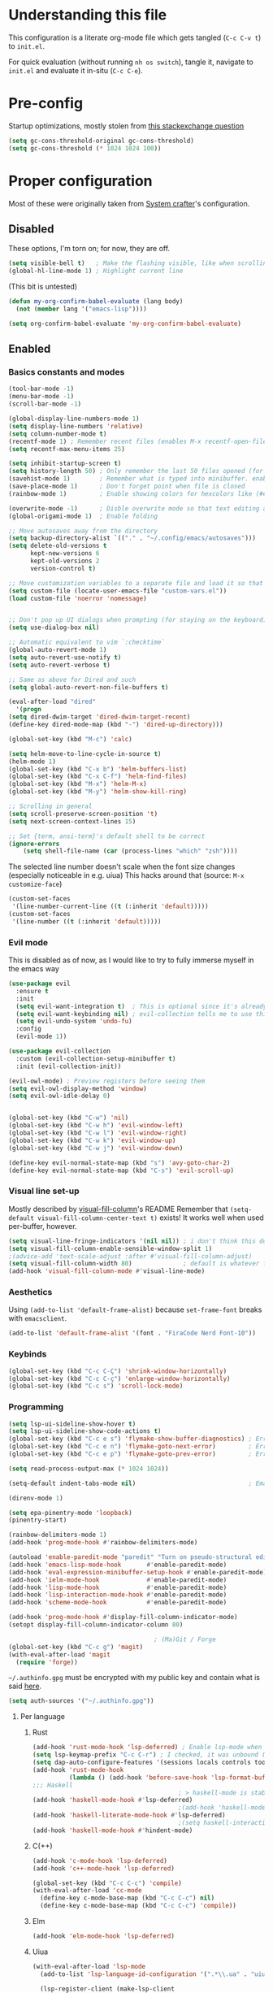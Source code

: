#+property: header-args :tangle "init.el"
#+startup: content indent

* Understanding this file
This configuration is a literate org-mode file which gets tangled (=C-c C-v t=) to =init.el=.

For quick evaluation (without running =nh os switch=), tangle it, navigate to =init.el= and evaluate it in-situ (=C-c C-e=).
* Pre-config
Startup optimizations, mostly stolen from [[https://emacs.stackexchange.com/questions/34342/is-there-any-downside-to-setting-gc-cons-threshold-very-high-and-collecting-ga][this stackexchange question]]
#+begin_src emacs-lisp
  (setq gc-cons-threshold-original gc-cons-threshold)
  (setq gc-cons-threshold (* 1024 1024 100))
#+end_src

* Proper configuration
Most of these were originally taken from [[https://systemcrafters.net/emacs-from-scratch/the-best-default-settings/][System crafter]]'s configuration.

** Disabled
These options, I'm torn on; for now, they are off.
#+begin_src emacs-lisp :tangle no
  (setq visible-bell t)   ; Make the flashing visible, like when scrolling up when at the top
  (global-hl-line-mode 1) ; Highlight current line
#+end_src

(This bit is untested)
#+begin_src emacs-lisp :tangle no
  (defun my-org-confirm-babel-evaluate (lang body)
    (not (member lang '("emacs-lisp"))))

  (setq org-confirm-babel-evaluate 'my-org-confirm-babel-evaluate)
#+end_src

** Enabled
*** Basics constants and modes
#+begin_src emacs-lisp
  (tool-bar-mode -1)   
  (menu-bar-mode -1)   
  (scroll-bar-mode -1) 

  (global-display-line-numbers-mode 1)  
  (setq display-line-numbers 'relative) 
  (setq column-number-mode t)           
  (recentf-mode 1) ; Remember recent files (enables M-x recentf-open-files)
  (setq recentf-max-menu-items 25)

  (setq inhibit-startup-screen t)
  (setq history-length 50) ; Only remember the last 50 files opened (for startup performance)
  (savehist-mode 1)        ; Remember what is typed into minibuffer. enables M-n (next-history-element) and M-p (previous-history-element)
  (save-place-mode 1)      ; Don't forget point when file is closed
  (rainbow-mode 1)         ; Enable showing colors for hexcolors like (#ed8796)

  (overwrite-mode -1)      ; Disble overwrite mode so that text editing actually works
  (global-origami-mode 1)  ; Enable folding

  ;; Move autosaves away from the directory
  (setq backup-directory-alist `(("." . "~/.config/emacs/autosaves")))
  (setq delete-old-versions t
        kept-new-versions 6
        kept-old-versions 2
        version-control t)

  ;; Move customization variables to a separate file and load it so that emacs doesn't pollute init.el
  (setq custom-file (locate-user-emacs-file "custom-vars.el"))
  (load custom-file 'noerror 'nomessage)


  ;; Don't pop up UI dialogs when prompting (for staying on the keyboard)
  (setq use-dialog-box nil)

  ;; Automatic equivalent to vim `:checktime`
  (global-auto-revert-mode 1)
  (setq auto-revert-use-notify t)
  (setq auto-revert-verbose t)

  ;; Same as above for Dired and such
  (setq global-auto-revert-non-file-buffers t)

  (eval-after-load "dired"
    '(progn
  (setq dired-dwim-target 'dired-dwim-target-recent)
  (define-key dired-mode-map (kbd "-") 'dired-up-directory)))

  (global-set-key (kbd "M-c") 'calc)

  (setq helm-move-to-line-cycle-in-source t)
  (helm-mode 1)
  (global-set-key (kbd "C-x b") 'helm-buffers-list)
  (global-set-key (kbd "C-x C-f") 'helm-find-files)
  (global-set-key (kbd "M-x") 'helm-M-x)
  (global-set-key (kbd "M-y") 'helm-show-kill-ring)

  ;; Scrolling in general
  (setq scroll-preserve-screen-position 't)
  (setq next-screen-context-lines 15)

  ;; Set {term, ansi-term}'s default shell to be correct
  (ignore-errors
      (setq shell-file-name (car (process-lines "which" "zsh"))))
#+end_src

The selected line number doesn't scale when the font size changes (especially noticeable in e.g. uiua)
This hacks around that (source: =M-x customize-face=)
#+begin_src emacs-lisp
  (custom-set-faces
   '(line-number-current-line ((t (:inherit 'default)))))
  (custom-set-faces
   '(line-number ((t (:inherit 'default)))))
#+end_src

*** Evil mode
This is disabled as of now, as I would like to try to fully immerse myself in the emacs way

#+begin_src emacs-lisp
  (use-package evil
    :ensure t
    :init
    (setq evil-want-integration t)  ; This is optional since it's already set to t by default.
    (setq evil-want-keybinding nil) ; evil-collection tells me to use this if I'm using evil, so here it is
    (setq evil-undo-system 'undo-fu)
    :config
    (evil-mode 1))

  (use-package evil-collection
    :custom (evil-collection-setup-minibuffer t)
    :init (evil-collection-init))

  (evil-owl-mode) ; Preview registers before seeing them
  (setq evil-owl-display-method 'window)
  (setq evil-owl-idle-delay 0)

  
  (global-set-key (kbd "C-w") 'nil)
  (global-set-key (kbd "C-w h") 'evil-window-left)
  (global-set-key (kbd "C-w l") 'evil-window-right)
  (global-set-key (kbd "C-w k") 'evil-window-up)
  (global-set-key (kbd "C-w j") 'evil-window-down)

  (define-key evil-normal-state-map (kbd "s") 'avy-goto-char-2)
  (define-key evil-normal-state-map (kbd "C-s") 'evil-scroll-up)
#+end_src

*** Visual line set-up

Mostly described by [[https://github.com/joostkremers/visual-fill-column][visual-fill-column]]'s README 
Remember that =(setq-default visual-fill-column-center-text t)= exists! It works well when used per-buffer, however.
#+begin_src emacs-lisp
  (setq visual-line-fringe-indicators '(nil nil)) ; i don't think this does anything
  (setq visual-fill-column-enable-sensible-window-split 1)
  ;(advice-add 'text-scale-adjust :after #'visual-fill-column-adjust) 
  (setq visual-fill-column-width 80)              ; default is whatever fill-column is
  (add-hook 'visual-fill-column-mode #'visual-line-mode)
#+end_src

*** Aesthetics
Using =(add-to-list 'default-frame-alist)= because =set-frame-font= breaks with =emacsclient=.
#+begin_src emacs-lisp
  (add-to-list 'default-frame-alist '(font . "FiraCode Nerd Font-10"))
#+end_src

*** Keybinds
#+begin_src emacs-lisp
  (global-set-key (kbd "C-c C-Ç") 'shrink-window-horizontally)
  (global-set-key (kbd "C-c C-ç") 'enlarge-window-horizontally)
  (global-set-key (kbd "C-c s") 'scroll-lock-mode) 
#+end_src

*** Programming
#+begin_src emacs-lisp
  (setq lsp-ui-sideline-show-hover t)
  (setq lsp-ui-sideline-show-code-actions t)
  (global-set-key (kbd "C-c e s") 'flymake-show-buffer-diagnostics) ; Error (diagnostics) show (project is also an option)
  (global-set-key (kbd "C-c e n") 'flymake-goto-next-error)         ; Error next
  (global-set-key (kbd "C-c e p") 'flymake-goto-prev-error)         ; Error previous

  (setq read-process-output-max (* 1024 1024)) 

  (setq-default indent-tabs-mode nil)                               ; Emacs mixes tabs and spaces (i didn't know there was an objectively bad option about the two)

  (direnv-mode 1)

  (setq epa-pinentry-mode 'loopback) 
  (pinentry-start)

  (rainbow-delimiters-mode 1)
  (add-hook 'prog-mode-hook #'rainbow-delimiters-mode)

  (autoload 'enable-paredit-mode "paredit" "Turn on pseudo-structural editing of Lisp code." t)
  (add-hook 'emacs-lisp-mode-hook       #'enable-paredit-mode)
  (add-hook 'eval-expression-minibuffer-setup-hook #'enable-paredit-mode)
  (add-hook 'ielm-mode-hook             #'enable-paredit-mode)
  (add-hook 'lisp-mode-hook             #'enable-paredit-mode)
  (add-hook 'lisp-interaction-mode-hook #'enable-paredit-mode)
  (add-hook 'scheme-mode-hook           #'enable-paredit-mode)

  (add-hook 'prog-mode-hook #'display-fill-column-indicator-mode)
  (setopt display-fill-column-indicator-column 80)

                                          ; (Ma)Git / Forge
  (global-set-key (kbd "C-c g") 'magit)
  (with-eval-after-load 'magit
    (require 'forge))
#+end_src

=~/.authinfo.gpg= must be encrypted with my public key and contain what is said [[https://magit.vc/manual/forge/Setup-for-Githubcom.html][here]].
#+begin_src emacs-lisp
  (setq auth-sources '("~/.authinfo.gpg")) 
#+end_src

**** Per language
***** Rust
#+begin_src emacs-lisp
  (add-hook 'rust-mode-hook 'lsp-deferred) ; Enable lsp-mode when in rust buffers
  (setq lsp-keymap-prefix "C-c C-r") ; I checked, it was unbound (C-c ones are reserved for the user, apparently)
  (setq dap-auto-configure-features '(sessions locals controls tooltip)) ; debugging (i hope)
  (add-hook 'rust-mode-hook 
            (lambda () (add-hook 'before-save-hook 'lsp-format-buffer))) 
  ;;; Haskell
                                          ; > haskell-mode is stable and usable, whereas lsp-haskell is newer but under development and not ready for general use. 
  (add-hook 'haskell-mode-hook #'lsp-deferred)
                                          ;(add-hook 'haskell-mode-hook #'interactive-haskell-mode)
  (add-hook 'haskell-literate-mode-hook #'lsp-deferred)
                                          ;(setq haskell-interactive-popup-errors nil) ; Make C-c C-l errors usable
  (add-hook 'haskell-mode-hook #'hindent-mode)
#+end_src

***** C(++)
#+begin_src emacs-lisp
  (add-hook 'c-mode-hook 'lsp-deferred)
  (add-hook 'c++-mode-hook 'lsp-deferred)

  (global-set-key (kbd "C-c C-c") 'compile)
  (with-eval-after-load 'cc-mode
    (define-key c-mode-base-map (kbd "C-c C-c") nil) 
    (define-key c-mode-base-map (kbd "C-c C-c") 'compile))
#+end_src

***** Elm
#+begin_src emacs-lisp
  (add-hook 'elm-mode-hook 'lsp-deferred)
#+end_src

***** Uiua
#+begin_src emacs-lisp
  (with-eval-after-load 'lsp-mode
    (add-to-list 'lsp-language-id-configuration '(".*\\.ua" . "uiua"))

    (lsp-register-client (make-lsp-client
                          :new-connection (lsp-stdio-connection '("uiua" "lsp"))
                          :activation-fn (lsp-activate-on "uiua")
                          :server-id 'uiua)))

  (add-hook 'uiua-base-mode-hook (lambda () (setq buffer-face-mode-face '(:family "Uiua386")) (buffer-face-mode)))
#+end_src

*** Self-Documentation
Emacs really is self-documenting (and is the main reason I'm using it over *vim), this brings it closer to perfection by replacing emacs' help pages by using =helpful='s.

Note that the built-in `describe-function' includes both functions and macros. `helpful-function' is functions only, so this uses `helpful-callable' as a drop-in replacement.
#+begin_src emacs-lisp
  (global-set-key (kbd "C-h f") #'helpful-callable)

  (global-set-key (kbd "C-h v") #'helpful-variable)
  (global-set-key (kbd "C-h k") #'helpful-key)
  (global-set-key (kbd "C-h x") #'helpful-command)


  (setq ediff-split-window-function 'split-window-horizontally) 
  (setq ediff-window-setup-function 'ediff-setup-windows-plain) ; Ediff window inside of buffer


  (global-set-key (kbd "C-c f r") 'recentf-open-files)

  (setq company-minimum-prefix-length 1 ; Autocomplete and such
        company-idle-delay 0.0)         ; default is 0.2
#+end_src

*** Org-mode
#+begin_src emacs-lisp
  (use-package org
    :config
    (setq org-ellipsis " ▾"))

  (custom-set-variables
   '(org-directory "~/org")
   '(org-agenda-files (list org-directory)))

  (setq org-default-notes-file (concat org-directory "/notes.org")) ; I found that user-emacs-directory exists (could be nicer)

  (use-package org-roam
    :ensure t
    :init
    (setq org-roam-v2-ack t)
    :custom
    (org-roam-directory "~/org")
    (org-roam-completion-everywhere t)
    (org-roam-capture-templates
     '(("d" "default" plain "%?" :target
        (file+head "%<%Y%m%d%H%M%S>-${slug}.org" "#+title: ${title}\n")
        :unnarrowed t)))
    :bind (("C-c n l" . org-roam-buffer-toggle)
           ("C-c n f" . org-roam-node-find)
           ("C-c n i" . org-roam-node-insert)
           :map org-mode-map
           ("C-M-i" . completion-at-point)) ; for autocompleting names of notes
    :config
    (org-roam-setup)
    (setq org-M-RET-may-split-line '((default . nil)))
    (setq org-insert-heading-respect-content t)
    (setq org-log-done 'time)
    (setq org-log-into-drawer t))

  (setq org-todo-keywords '((sequence "TODO" "WAITING" "DONE")))
  (global-set-key (kbd "C-c l") #'org-store-link)
  (global-set-key (kbd "C-c a") #'org-agenda)
  (global-set-key (kbd "C-c c") #'org-capture)

  (setq org-agenda-span 'month)
  (setq org-hide-leading-stars t)


                                          ; TODO: bind this to C-c n I
  (defun org-roam-node-insert-immediate (arg &rest args)
    (interactive "P")
    (let ((args (cons arg args))
          (org-roam-capture-templates (list (append (car org-roam-capture-templates)
                                                    '(:immediate-finish t)))))
      (apply #'org-roam-node-insert args)))


  ;; Org mode languages
  (org-babel-do-load-languages
   'org-babel-load-languages
   '((python . t)
     (haskell . t)
                                          ; (rust . t) i need to add 'ob-rust' or whatever, i don't want to deal with it rn
                                          ; (sh . t) ; TODO: all of these or whatever
                                          ; (sed . t)
                                          ; (awk . t)
     (emacs-lisp . t)))
#+end_src

**** Calendar
#+begin_src emacs-lisp
  (require 'calfw)
  (require 'calfw-org)
  (setq cfw:display-calendar-holidays 'nil)
  (global-set-key (kbd "M-C") 'cfw:open-org-calendar)

  (custom-set-faces
   '(cfw:face-title ((t (:foreground "#f0dfaf" :weight bold :height 2.0 :inherit variable-pitch))))
   '(cfw:face-header ((t (:foreground "#d0bf8f" :weight bold))))
   '(cfw:face-sunday ((t :foreground "#cc9393" :background "grey10" :weight bold)))
   '(cfw:face-saturday ((t :foreground "#8cd0d3" :background "grey10" :weight bold)))
   '(cfw:face-holiday ((t :background "grey10" :foreground "#8c5353" :weight bold)))
   '(cfw:face-grid ((t :foreground "DarkGrey")))
                                          ;'(cfw:face-default-content ((t :foreground "#bfebbf")))
   '(cfw:face-default-content ((t :foreground "green")))
   '(cfw:face-periods ((t :foreground "cyan")))
   '(cfw:face-day-title ((t :background "black")))
   '(cfw:face-default-day ((t :weight bold :inherit cfw:face-day-title)))
   '(cfw:face-annotation ((t :foreground "RosyBrown" :inherit cfw:face-day-title)))
   '(cfw:face-disable ((t :foreground "DarkGray" :inherit cfw:face-day-title)))
   '(cfw:face-today-title ((t :background "dark orange" :weight bold)))
   '(cfw:face-today ((t :background: "orange red" :weight bold)))
   '(cfw:face-select ((t :background "dark magenta")))
   '(cfw:face-toolbar ((t :foreground "Steelblue4" :background "Steelblue4")))
   '(cfw:face-toolbar-button-off ((t :foreground "light salmon" :weight bold)))
   '(cfw:face-toolbar-button-on ((t :foreground "Gray50" :weight bold))))

#+end_src
#+begin_src emacs-lisp
  (setq calendar-week-start-day 1)
  (setq diary-file (concat org-directory "/diary.org"))
  (setq calendar-date-style 'european)
  (setq diary-date-forms diary-european-date-forms)
#+end_src

*** Misc
I'm a big fan of knowing the dimensions of my highlight region, this displays it at the left of the modeline
#+begin_src emacs-lisp
  (defun mode-line-region-chars ()
    (if (use-region-p)
        (let ((characters (+ 1 (abs (- (region-end) (region-beginning)))))
              (lines (+ 1 (abs (- (line-number-at-pos (region-end))
                                  (line-number-at-pos (region-beginning)))))))
          (format "<%d,%d>" lines characters))
      "<_,_>"))


  (setq mode-line-misc-info
        (list '(:eval (mode-line-region-chars))))

  (add-hook 'post-command-hook
            (lambda ()
              (force-mode-line-update)))
#+end_src

#+begin_src emacs-lisp
  (defun sudo ()
    "Use TRAMP to `sudo` the current buffer"
    (interactive)
    (when buffer-file-name
      (find-alternate-file
       (concat "/sudo::"
               buffer-file-name))))


                                          ; Set helm completion to be useful lmao
  (setq helm-completion-style 'emacs)
  (setq completion-styles '(flex))
#+end_src

*** Elfeed
=cas-open-video-in-mpv= is the first proper function I wrote in elisp, fun fact. 
#+begin_src emacs-lisp
  (global-set-key (kbd "C-x w") 'elfeed)
  (defun cas-open-video-in-mpv ()
    "Open provided youtube link with mpv, assuming mpv is in $PATH"
    (interactive)
    (let ((link (thing-at-point-url-at-point)))
      (if link
          (progn
            (message (format "Opening '%s' with mpv, hold tight..." link))
            (start-process "emacs-mpv-video-watch" "*mpv-video-watch*" "mpv" link))
        (message "No link found under point, could not open :c"))))

  (use-package elfeed
    :config
    (keymap-set elfeed-show-mode-map "C-c C-o" 'cas-open-video-in-mpv))
#+end_src

#+begin_src emacs-lisp
    (setq elfeed-feeds
          '("https://xkcd.com/rss.xml"
            ("https://planet.emacslife.com/atom.xml"                                        emacs programming)
            ("https://3blue1brown.substack.com/feed"                                        yt math)           ; 3b1b
            ("https://www.youtube.com/feeds/videos.xml?channel_id=UCs4fQRyl1TJvoeOdekW6lYA" yt programming)    ; fasterthanlime
            ("https://www.youtube.com/feeds/videos.xml?channel_id=UC62oK4gTQtOE4DvAFbFlt9Q" yt games)          ; Shortcat
            ("https://www.youtube.com/feeds/videos.xml?channel_id=UCxq5GS5pcR0SNazjC3qYQSQ" yt games)          ; Marblr
            ("https://www.youtube.com/feeds/videos.xml?channel_id=UCU9pX8hKcrx06XfOB-VQLdw" yt games)          ; xisumavoid
            ("https://www.youtube.com/feeds/videos.xml?channel_id=UCOmCxjmeQrkB5GmCEssbvxg" yt linux)          ; RobertElder
            ("https://www.youtube.com/feeds/videos.xml?channel_id=UCGaVdbSav8xWuFWTadK6loA" yt)                ; vlogbrothers
            ("https://www.youtube.com/feeds/videos.xml?channel_id=UCtscFf8VayggrDYjOwDke_Q" yt)                ; Angela Collier
            ("https://www.youtube.com/feeds/videos.xml?channel_id=UCNSMdQtn1SuFzCZjfK2C7dQ" yt)                ; Fortnine
            ("https://www.youtube.com/feeds/videos.xml?channel_id=UCcXhhVwCT6_WqjkEniejRJQ" yt)                ; Wintergatan
            ("https://www.youtube.com/feeds/videos.xml?channel_id=UCm_dHxrHKK_fmoUgj9YnYqw" yt programming)    ; Truttle1
            ("https://www.youtube.com/feeds/videos.xml?channel_id=UCl2mFZoRqjw_ELax4Yisf6w" yt)                ; Louis rossman
            ("https://www.youtube.com/feeds/videos.xml?channel_id=UC2C_jShtL725hvbm1arSV9w" yt)                ; CGP Grey
            ("https://www.youtube.com/feeds/videos.xml?channel_id=UCnHX5FjwtQpxkCGziuh4NJA" yt programming)    ; Logan Smith
            ("https://www.youtube.com/feeds/videos.xml?channel_id=UCmMubqzMeJDrW7u6d4SJh-Q" yt queer)          ; a_lilian
            ("https://www.youtube.com/feeds/videos.xml?channel_id=UChLACeik8p6fqzpk9uLjdbw" yt)                ; owiebrainhurts
            ("https://www.youtube.com/feeds/videos.xml?channel_id=UCJLZe_NoiG0hT7QCX_9vmqw" yt)                ; I did a thing
            ("https://www.youtube.com/feeds/videos.xml?channel_id=UCgqt1RE0k0MIr0LoyJRy2lg" yt)                ; Rational Animations
            ("https://www.youtube.com/feeds/videos.xml?channel_id=UCwbRile4jo-LcW_PQwmMdBw" yt)                ; Captain KRB
            ("https://www.youtube.com/feeds/videos.xml?channel_id=UCaay7_gi9Fq6WwWopuYHpug" yt)                ; All Things Physics
            ("https://www.youtube.com/feeds/videos.xml?channel_id=UCOGeU-1Fig3rrDjhm9Zs_wg" yt)                ; Vihart
            )) ; These parens are here because I keep adding feeds
#+end_src


